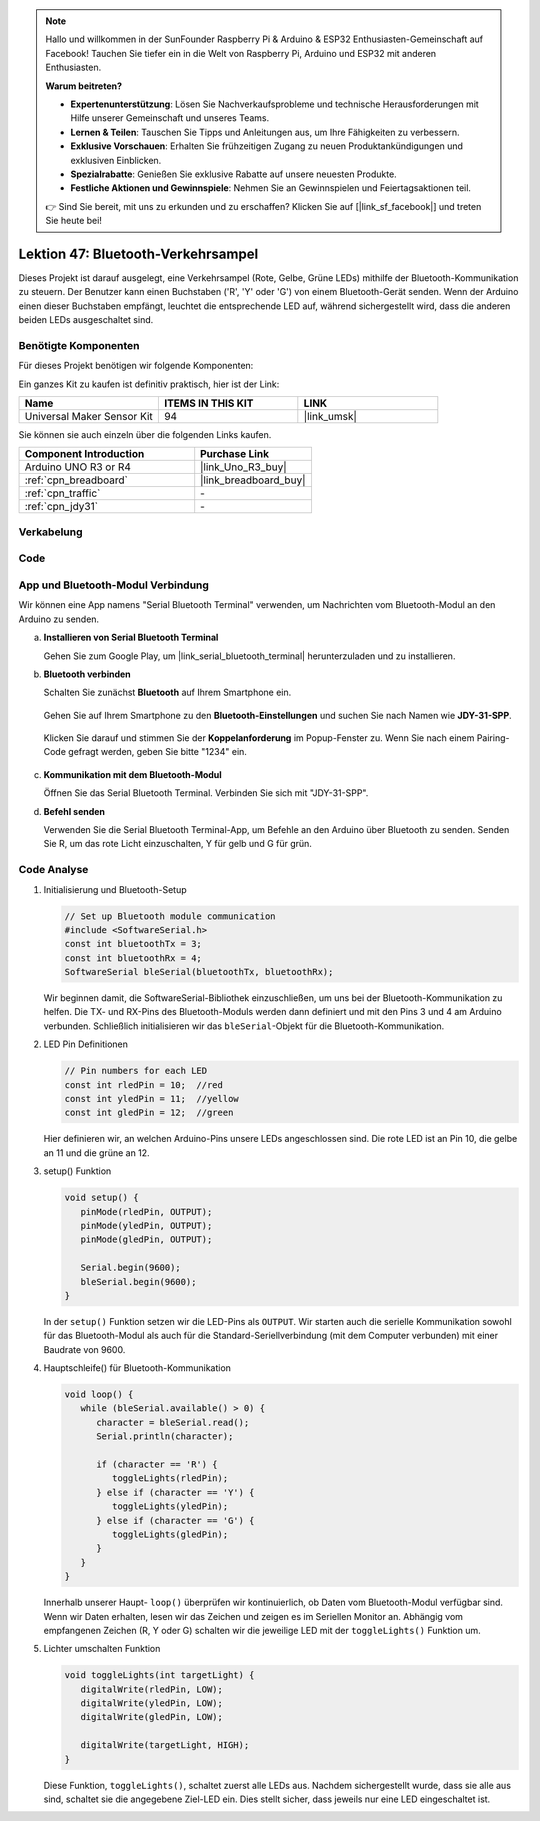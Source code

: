 
.. note::

   Hallo und willkommen in der SunFounder Raspberry Pi & Arduino & ESP32 Enthusiasten-Gemeinschaft auf Facebook! Tauchen Sie tiefer ein in die Welt von Raspberry Pi, Arduino und ESP32 mit anderen Enthusiasten.

   **Warum beitreten?**

   - **Expertenunterstützung**: Lösen Sie Nachverkaufsprobleme und technische Herausforderungen mit Hilfe unserer Gemeinschaft und unseres Teams.
   - **Lernen & Teilen**: Tauschen Sie Tipps und Anleitungen aus, um Ihre Fähigkeiten zu verbessern.
   - **Exklusive Vorschauen**: Erhalten Sie frühzeitigen Zugang zu neuen Produktankündigungen und exklusiven Einblicken.
   - **Spezialrabatte**: Genießen Sie exklusive Rabatte auf unsere neuesten Produkte.
   - **Festliche Aktionen und Gewinnspiele**: Nehmen Sie an Gewinnspielen und Feiertagsaktionen teil.

   👉 Sind Sie bereit, mit uns zu erkunden und zu erschaffen? Klicken Sie auf [|link_sf_facebook|] und treten Sie heute bei!

.. _uno_bluetooth_traffic_light:

Lektion 47: Bluetooth-Verkehrsampel
=============================================================

Dieses Projekt ist darauf ausgelegt, eine Verkehrsampel (Rote, Gelbe, Grüne LEDs) mithilfe der Bluetooth-Kommunikation zu steuern. Der Benutzer kann einen Buchstaben ('R', 'Y' oder 'G') von einem Bluetooth-Gerät senden. Wenn der Arduino einen dieser Buchstaben empfängt, leuchtet die entsprechende LED auf, während sichergestellt wird, dass die anderen beiden LEDs ausgeschaltet sind.


Benötigte Komponenten
--------------------------

Für dieses Projekt benötigen wir folgende Komponenten:

Ein ganzes Kit zu kaufen ist definitiv praktisch, hier ist der Link:

.. list-table::
    :widths: 20 20 20
    :header-rows: 1

    *   - Name    
        - ITEMS IN THIS KIT
        - LINK
    *   - Universal Maker Sensor Kit
        - 94
        - |link_umsk|

Sie können sie auch einzeln über die folgenden Links kaufen.

.. list-table::
    :widths: 30 20
    :header-rows: 1

    *   - Component Introduction
        - Purchase Link

    *   - Arduino UNO R3 or R4
        - |link_Uno_R3_buy|
    *   - :ref:`cpn_breadboard`
        - |link_breadboard_buy|
    *   - :ref:`cpn_traffic`
        - \-
    *   - :ref:`cpn_jdy31`
        - \-


Verkabelung
---------------------------

.. image:: img/Lesson_47_Bluetooth_traffic_light_uno_bb.png
    :width: 100%


Code
---------------------------

.. raw:: html

   <iframe src=https://create.arduino.cc/editor/sunfounder01/5b9bd574-c807-4370-8e09-61f5f5a60b42/preview?embed style="height:510px;width:100%;margin:10px 0" frameborder=0></iframe>


App und Bluetooth-Modul Verbindung
-----------------------------------------------
Wir können eine App namens "Serial Bluetooth Terminal" verwenden, um Nachrichten vom Bluetooth-Modul an den Arduino zu senden.

a. **Installieren von Serial Bluetooth Terminal**

   Gehen Sie zum Google Play, um |link_serial_bluetooth_terminal| herunterzuladen und zu installieren.


b. **Bluetooth verbinden**

   Schalten Sie zunächst **Bluetooth** auf Ihrem Smartphone ein.
   
      .. image:: img/09-app_1_shadow.png
         :width: 60%
         :align: center
   
   Gehen Sie auf Ihrem Smartphone zu den **Bluetooth-Einstellungen** und suchen Sie nach Namen wie **JDY-31-SPP**.
   
      .. image:: img/09-app_2_shadow.png
         :width: 60%
         :align: center
   
   Klicken Sie darauf und stimmen Sie der **Koppelanforderung** im Popup-Fenster zu. Wenn Sie nach einem Pairing-Code gefragt werden, geben Sie bitte "1234" ein.
   
      .. image:: img/09-app_3_shadow.png
         :width: 60%
         :align: center
   

c. **Kommunikation mit dem Bluetooth-Modul**

   Öffnen Sie das Serial Bluetooth Terminal. Verbinden Sie sich mit "JDY-31-SPP".

   .. image:: img/00-bluetooth_serial_4_shadow.png 

d. **Befehl senden**

   Verwenden Sie die Serial Bluetooth Terminal-App, um Befehle an den Arduino über Bluetooth zu senden. Senden Sie R, um das rote Licht einzuschalten, Y für gelb und G für grün.

   .. image:: img/16-R_shadow.png 
      :width: 85%
      :align: center

   .. image:: img/16-Y_shadow.png 
      :width: 85%
      :align: center

   .. image:: img/16-G_shadow.png 
      :width: 85%
      :align: center




Code Analyse
---------------------------


#. Initialisierung und Bluetooth-Setup

   .. code-block:: arduino

      // Set up Bluetooth module communication
      #include <SoftwareSerial.h>
      const int bluetoothTx = 3;
      const int bluetoothRx = 4;
      SoftwareSerial bleSerial(bluetoothTx, bluetoothRx);
   
   Wir beginnen damit, die SoftwareSerial-Bibliothek einzuschließen, um uns bei der Bluetooth-Kommunikation zu helfen. Die TX- und RX-Pins des Bluetooth-Moduls werden dann definiert und mit den Pins 3 und 4 am Arduino verbunden. Schließlich initialisieren wir das ``bleSerial``-Objekt für die Bluetooth-Kommunikation.
#. LED Pin Definitionen

   .. code-block:: arduino

      // Pin numbers for each LED
      const int rledPin = 10;  //red
      const int yledPin = 11;  //yellow
      const int gledPin = 12;  //green

   Hier definieren wir, an welchen Arduino-Pins unsere LEDs angeschlossen sind. Die rote LED ist an Pin 10, die gelbe an 11 und die grüne an 12.

#. setup() Funktion

   .. code-block:: arduino

      void setup() {
         pinMode(rledPin, OUTPUT);
         pinMode(yledPin, OUTPUT);
         pinMode(gledPin, OUTPUT);

         Serial.begin(9600);
         bleSerial.begin(9600);
      }

   In der ``setup()`` Funktion setzen wir die LED-Pins als ``OUTPUT``. Wir starten auch die serielle Kommunikation sowohl für das Bluetooth-Modul als auch für die Standard-Seriellverbindung (mit dem Computer verbunden) mit einer Baudrate von 9600.

#. Hauptschleife() für Bluetooth-Kommunikation

   .. code-block:: arduino

      void loop() {
         while (bleSerial.available() > 0) {
            character = bleSerial.read();
            Serial.println(character);

            if (character == 'R') {
               toggleLights(rledPin);
            } else if (character == 'Y') {
               toggleLights(yledPin);
            } else if (character == 'G') {
               toggleLights(gledPin);
            }
         }
      }

   Innerhalb unserer Haupt- ``loop()`` überprüfen wir kontinuierlich, ob Daten vom Bluetooth-Modul verfügbar sind. Wenn wir Daten erhalten, lesen wir das Zeichen und zeigen es im Seriellen Monitor an. Abhängig vom empfangenen Zeichen (R, Y oder G) schalten wir die jeweilige LED mit der ``toggleLights()`` Funktion um.

#. Lichter umschalten Funktion

   .. code-block:: arduino

      void toggleLights(int targetLight) {
         digitalWrite(rledPin, LOW);
         digitalWrite(yledPin, LOW);
         digitalWrite(gledPin, LOW);

         digitalWrite(targetLight, HIGH);
      }

   Diese Funktion, ``toggleLights()``, schaltet zuerst alle LEDs aus. Nachdem sichergestellt wurde, dass sie alle aus sind, schaltet sie die angegebene Ziel-LED ein. Dies stellt sicher, dass jeweils nur eine LED eingeschaltet ist.
